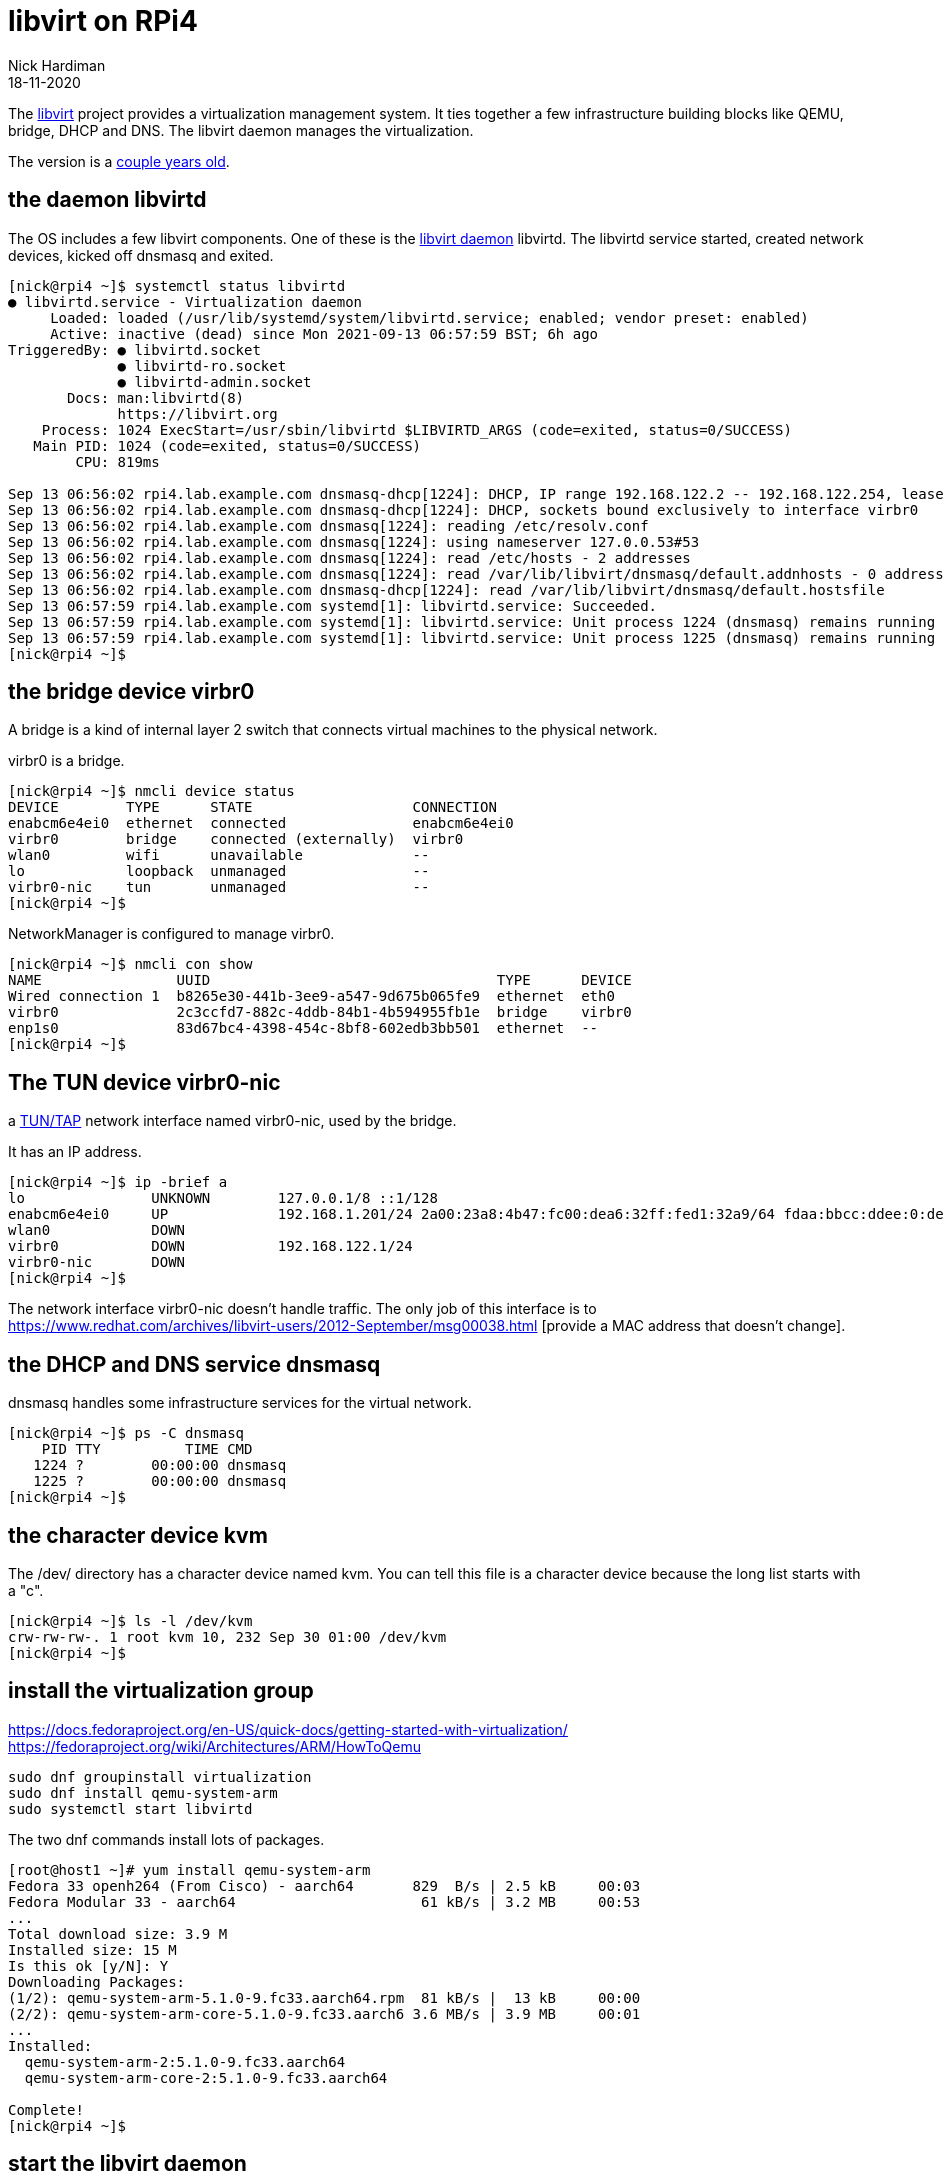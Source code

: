 = libvirt on RPi4
Nick Hardiman 
:source-highlighter: highlight.js
:revdate: 18-11-2020


The https://libvirt.org/[libvirt] project provides a virtualization management system. 
It ties together a few infrastructure building blocks like QEMU, bridge, DHCP and DNS.
The libvirt daemon manages the virtualization. 

The version is a https://libvirt.org/news.html[couple years old]. 


== the daemon libvirtd

The OS includes a few libvirt components.
One of these is the https://libvirt.org/daemons.html[libvirt daemon] libvirtd.
The libvirtd service started, created network devices, kicked off dnsmasq and exited. 

[source,shell]
----
[nick@rpi4 ~]$ systemctl status libvirtd
● libvirtd.service - Virtualization daemon
     Loaded: loaded (/usr/lib/systemd/system/libvirtd.service; enabled; vendor preset: enabled)
     Active: inactive (dead) since Mon 2021-09-13 06:57:59 BST; 6h ago
TriggeredBy: ● libvirtd.socket
             ● libvirtd-ro.socket
             ● libvirtd-admin.socket
       Docs: man:libvirtd(8)
             https://libvirt.org
    Process: 1024 ExecStart=/usr/sbin/libvirtd $LIBVIRTD_ARGS (code=exited, status=0/SUCCESS)
   Main PID: 1024 (code=exited, status=0/SUCCESS)
        CPU: 819ms

Sep 13 06:56:02 rpi4.lab.example.com dnsmasq-dhcp[1224]: DHCP, IP range 192.168.122.2 -- 192.168.122.254, lease time 1h
Sep 13 06:56:02 rpi4.lab.example.com dnsmasq-dhcp[1224]: DHCP, sockets bound exclusively to interface virbr0
Sep 13 06:56:02 rpi4.lab.example.com dnsmasq[1224]: reading /etc/resolv.conf
Sep 13 06:56:02 rpi4.lab.example.com dnsmasq[1224]: using nameserver 127.0.0.53#53
Sep 13 06:56:02 rpi4.lab.example.com dnsmasq[1224]: read /etc/hosts - 2 addresses
Sep 13 06:56:02 rpi4.lab.example.com dnsmasq[1224]: read /var/lib/libvirt/dnsmasq/default.addnhosts - 0 addresses
Sep 13 06:56:02 rpi4.lab.example.com dnsmasq-dhcp[1224]: read /var/lib/libvirt/dnsmasq/default.hostsfile
Sep 13 06:57:59 rpi4.lab.example.com systemd[1]: libvirtd.service: Succeeded.
Sep 13 06:57:59 rpi4.lab.example.com systemd[1]: libvirtd.service: Unit process 1224 (dnsmasq) remains running after unit stopped.
Sep 13 06:57:59 rpi4.lab.example.com systemd[1]: libvirtd.service: Unit process 1225 (dnsmasq) remains running after unit stopped.
[nick@rpi4 ~]$ 
----



== the bridge device virbr0

A bridge is a kind of internal layer 2 switch that connects virtual machines to the physical network.

virbr0 is a bridge. 

[source,shell]
----
[nick@rpi4 ~]$ nmcli device status
DEVICE        TYPE      STATE                   CONNECTION   
enabcm6e4ei0  ethernet  connected               enabcm6e4ei0 
virbr0        bridge    connected (externally)  virbr0       
wlan0         wifi      unavailable             --           
lo            loopback  unmanaged               --           
virbr0-nic    tun       unmanaged               --           
[nick@rpi4 ~]$ 
----

NetworkManager is configured to manage virbr0.

[source,shell]
----
[nick@rpi4 ~]$ nmcli con show
NAME                UUID                                  TYPE      DEVICE 
Wired connection 1  b8265e30-441b-3ee9-a547-9d675b065fe9  ethernet  eth0   
virbr0              2c3ccfd7-882c-4ddb-84b1-4b594955fb1e  bridge    virbr0 
enp1s0              83d67bc4-4398-454c-8bf8-602edb3bb501  ethernet  --     
[nick@rpi4 ~]$ 
----


== The TUN device virbr0-nic

a https://en.wikipedia.org/wiki/TUN/TAP[TUN/TAP] network interface named virbr0-nic, 
used by the bridge. 

It has an IP address. 

[source,shell]
----
[nick@rpi4 ~]$ ip -brief a
lo               UNKNOWN        127.0.0.1/8 ::1/128 
enabcm6e4ei0     UP             192.168.1.201/24 2a00:23a8:4b47:fc00:dea6:32ff:fed1:32a9/64 fdaa:bbcc:ddee:0:dea6:32ff:fed1:32a9/64 fe80::dea6:32ff:fed1:32a9/64 
wlan0            DOWN           
virbr0           DOWN           192.168.122.1/24 
virbr0-nic       DOWN           
[nick@rpi4 ~]$ 
----

The network interface virbr0-nic doesn't handle traffic. 
The only job of this interface is to https://www.redhat.com/archives/libvirt-users/2012-September/msg00038.html
[provide a MAC address that doesn't change]. 




== the DHCP and DNS service dnsmasq

dnsmasq handles some infrastructure services for the virtual network. 

[source,shell]
----
[nick@rpi4 ~]$ ps -C dnsmasq
    PID TTY          TIME CMD
   1224 ?        00:00:00 dnsmasq
   1225 ?        00:00:00 dnsmasq
[nick@rpi4 ~]$ 
----


== the character device kvm 

The /dev/ directory has a character device named kvm. 
You can tell this file is a character device because the long list starts with a "c".

[source,shell]
----
[nick@rpi4 ~]$ ls -l /dev/kvm 
crw-rw-rw-. 1 root kvm 10, 232 Sep 30 01:00 /dev/kvm
[nick@rpi4 ~]$ 
----


== install the virtualization group 

https://docs.fedoraproject.org/en-US/quick-docs/getting-started-with-virtualization/
https://fedoraproject.org/wiki/Architectures/ARM/HowToQemu

[source,shell]
----
sudo dnf groupinstall virtualization
sudo dnf install qemu-system-arm
sudo systemctl start libvirtd 
----

The two dnf commands install lots of packages. 

[source,shell]
----
[root@host1 ~]# yum install qemu-system-arm
Fedora 33 openh264 (From Cisco) - aarch64       829  B/s | 2.5 kB     00:03    
Fedora Modular 33 - aarch64                      61 kB/s | 3.2 MB     00:53    
...
Total download size: 3.9 M
Installed size: 15 M
Is this ok [y/N]: Y
Downloading Packages:
(1/2): qemu-system-arm-5.1.0-9.fc33.aarch64.rpm  81 kB/s |  13 kB     00:00    
(2/2): qemu-system-arm-core-5.1.0-9.fc33.aarch6 3.6 MB/s | 3.9 MB     00:01    
...
Installed:
  qemu-system-arm-2:5.1.0-9.fc33.aarch64                                        
  qemu-system-arm-core-2:5.1.0-9.fc33.aarch64                                   

Complete!
[nick@rpi4 ~]$ 
----




== start the libvirt daemon 

Libvirtd doesn't run all the time. Systemd starts libvirtd when there is work to do. 
You can start the libvirt daemon, but it stops a couple minutes later. 

The _TriggeredBy_ section of the status display lists sockets.
A socket is an address where requests are delivered.
Systemd manages these sockets and starts libvirtd when requests arrive. 

[nick@rpi4 ~]$ systemctl status --no-pager -l libvirtd
● libvirtd.service - Virtualization daemon
     Loaded: loaded (/usr/lib/systemd/system/libvirtd.service; enabled; vendor preset: enabled)
     Active: inactive (dead) since Mon 2021-09-13 14:00:04 BST; 11min ago
TriggeredBy: ● libvirtd-admin.socket
             ● libvirtd-ro.socket
             ● libvirtd.socket


You can start the libvirt daemon.
The libvirt daemon runs for couple minutes then stops. 

[source,shell]
----
[nick@rpi4 ~]$ sudo systemctl start libvirtd 
[nick@rpi4 ~]$ 
----

Check the status, 
[source,shell]
----
[nick@rpi4 ~]$ systemctl status libvirtd
● libvirtd.service - Virtualization daemon
     Loaded: loaded (/usr/lib/systemd/system/libvirtd.service; enabled; vendor >
     Active: active (running) since Mon 2021-09-13 13:58:04 BST; 2s ago
...
[nick@rpi4 ~]$ 
[nick@rpi4 ~]$ systemctl status --no-pager -l libvirtd
● libvirtd.service - Virtualization daemon
     Loaded: loaded (/usr/lib/systemd/system/libvirtd.service; enabled; vendor preset: enabled)
     Active: inactive (dead) since Mon 2021-09-13 14:00:04 BST; 11min ago
...
[nick@rpi4 ~]$ 
----







